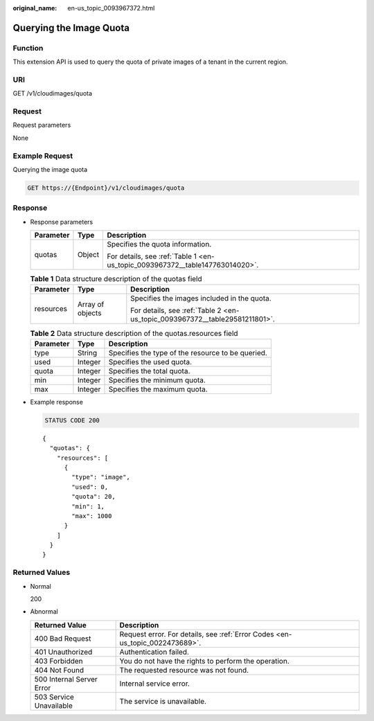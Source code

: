 :original_name: en-us_topic_0093967372.html

.. _en-us_topic_0093967372:

Querying the Image Quota
========================

Function
--------

This extension API is used to query the quota of private images of a tenant in the current region.

URI
---

GET /v1/cloudimages/quota

Request
-------

Request parameters

None

Example Request
---------------

Querying the image quota

.. code-block:: text

   GET https://{Endpoint}/v1/cloudimages/quota

Response
--------

-  Response parameters

   +-----------------------+-----------------------+------------------------------------------------------------------------------+
   | Parameter             | Type                  | Description                                                                  |
   +=======================+=======================+==============================================================================+
   | quotas                | Object                | Specifies the quota information.                                             |
   |                       |                       |                                                                              |
   |                       |                       | For details, see :ref:`Table 1 <en-us_topic_0093967372__table147763014020>`. |
   +-----------------------+-----------------------+------------------------------------------------------------------------------+

   .. _en-us_topic_0093967372__table147763014020:

   .. table:: **Table 1** Data structure description of the quotas field

      +-----------------------+-----------------------+-----------------------------------------------------------------------------+
      | Parameter             | Type                  | Description                                                                 |
      +=======================+=======================+=============================================================================+
      | resources             | Array of objects      | Specifies the images included in the quota.                                 |
      |                       |                       |                                                                             |
      |                       |                       | For details, see :ref:`Table 2 <en-us_topic_0093967372__table29581211801>`. |
      +-----------------------+-----------------------+-----------------------------------------------------------------------------+

   .. _en-us_topic_0093967372__table29581211801:

   .. table:: **Table 2** Data structure description of the quotas.resources field

      ========= ======= =================================================
      Parameter Type    Description
      ========= ======= =================================================
      type      String  Specifies the type of the resource to be queried.
      used      Integer Specifies the used quota.
      quota     Integer Specifies the total quota.
      min       Integer Specifies the minimum quota.
      max       Integer Specifies the maximum quota.
      ========= ======= =================================================

-  Example response

   .. code-block:: text

      STATUS CODE 200

   ::

      {
        "quotas": {
          "resources": [
            {
              "type": "image",
              "used": 0,
              "quota": 20,
              "min": 1,
              "max": 1000
            }
          ]
        }
      }

Returned Values
---------------

-  Normal

   200

-  Abnormal

   +---------------------------+------------------------------------------------------------------------------+
   | Returned Value            | Description                                                                  |
   +===========================+==============================================================================+
   | 400 Bad Request           | Request error. For details, see :ref:`Error Codes <en-us_topic_0022473689>`. |
   +---------------------------+------------------------------------------------------------------------------+
   | 401 Unauthorized          | Authentication failed.                                                       |
   +---------------------------+------------------------------------------------------------------------------+
   | 403 Forbidden             | You do not have the rights to perform the operation.                         |
   +---------------------------+------------------------------------------------------------------------------+
   | 404 Not Found             | The requested resource was not found.                                        |
   +---------------------------+------------------------------------------------------------------------------+
   | 500 Internal Server Error | Internal service error.                                                      |
   +---------------------------+------------------------------------------------------------------------------+
   | 503 Service Unavailable   | The service is unavailable.                                                  |
   +---------------------------+------------------------------------------------------------------------------+
